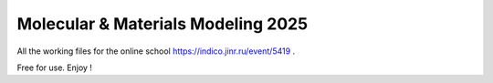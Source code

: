 ===================================
Molecular & Materials Modeling 2025
===================================

All the working files for the online school https://indico.jinr.ru/event/5419 .

Free for use. Enjoy !


